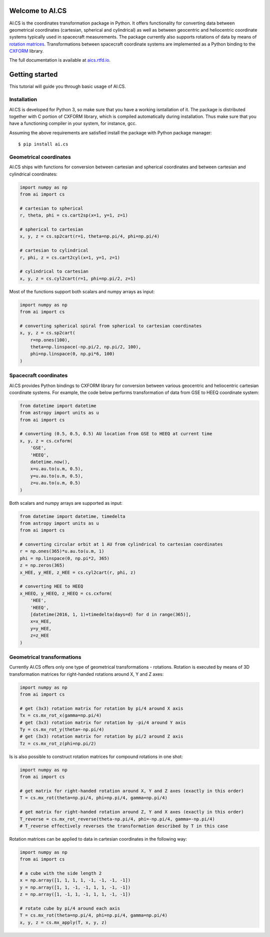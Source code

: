 Welcome to AI.CS
================

AI.CS is the coordinates transformation package in Python. It offers functionality for converting data between geometrical coordinates (cartesian, spherical and cylindrical) as well as between geocentric and heliocentric coordinate systems typically used in spacecraft measurements. The package currently also supports rotations of data by means of `rotation matrices <https://en.wikipedia.org/wiki/Rotation_matrix>`_. Transformations between spacecraft coordinate systems are implemented as a Python binding to the `CXFORM <https://spdf.sci.gsfc.nasa.gov/pub/software/old/selected_software_from_nssdc/coordinate_transform/>`_ library.

The full documentation is available at `aics.rtfd.io <http://aics.rtfd.io>`_.

Getting started
===============

This tutorial will guide you through basic usage of AI.CS.

Installation
------------

AI.CS is developed for Python 3, so make sure that you have a working isntallation of it. The package is distributed together with C portion of CXFORM library, which is compiled automatically during installation. Thus make sure that you have a functioning compiler in your system, for instance, gcc.

Assuming the above requirements are satisfied install the package with Python package manager::

    $ pip install ai.cs

Geometrical coordinates
-----------------------

AI.CS ships with functions for conversion between cartesian and spherical coordinates and between cartesian and cylindrical coordinates:

.. code-block:: python

    import numpy as np
    from ai import cs

    # cartesian to spherical
    r, theta, phi = cs.cart2sp(x=1, y=1, z=1)

    # spherical to cartesian
    x, y, z = cs.sp2cart(r=1, theta=np.pi/4, phi=np.pi/4)

    # cartesian to cylindrical
    r, phi, z = cs.cart2cyl(x=1, y=1, z=1)

    # cylindrical to cartesian
    x, y, z = cs.cyl2cart(r=1, phi=np.pi/2, z=1)

Most of the functions support both scalars and numpy arrays as input:

.. code-block:: python

    import numpy as np
    from ai import cs

    # converting spherical spiral from spherical to cartesian coordinates
    x, y, z = cs.sp2cart(
        r=np.ones(100),
        theta=np.linspace(-np.pi/2, np.pi/2, 100),
        phi=np.linspace(0, np.pi*6, 100)
    )

Spacecraft coordinates
----------------------

AI.CS provides Python bindings to CXFORM library for conversion between various geocentric and heliocentric cartesian coordinate systems. For example, the code below performs transformation of data from GSE to HEEQ coordinate system:

.. code-block:: python

    from datetime import datetime
    from astropy import units as u
    from ai import cs

    # converting (0.5, 0.5, 0.5) AU location from GSE to HEEQ at current time
    x, y, z = cs.cxform(
        'GSE',
        'HEEQ',
        datetime.now(),
        x=u.au.to(u.m, 0.5),
        y=u.au.to(u.m, 0.5),
        z=u.au.to(u.m, 0.5)
    )

Both scalars and numpy arrays are supported as input:

.. code-block:: python

    from datetime import datetime, timedelta
    from astropy import units as u
    from ai import cs

    # converting circular orbit at 1 AU from cylindrical to cartesian coordinates
    r = np.ones(365)*u.au.to(u.m, 1)
    phi = np.linspace(0, np.pi*2, 365)
    z = np.zeros(365)
    x_HEE, y_HEE, z_HEE = cs.cyl2cart(r, phi, z)

    # converting HEE to HEEQ
    x_HEEQ, y_HEEQ, z_HEEQ = cs.cxform(
        'HEE',
        'HEEQ',
        [datetime(2016, 1, 1)+timedelta(days=d) for d in range(365)],
        x=x_HEE,
        y=y_HEE,
        z=z_HEE
    )

Geometrical transformations
---------------------------

Currently AI.CS offers only one type of geometrical transformations - rotations. Rotation is executed by means of 3D transformation matrices for right-handed rotations around X, Y and Z axes: 

.. code-block:: python

    import numpy as np
    from ai import cs

    # get (3x3) rotation matrix for rotation by pi/4 around X axis 
    Tx = cs.mx_rot_x(gamma=np.pi/4)
    # get (3x3) rotation matrix for rotation by -pi/4 around Y axis 
    Ty = cs.mx_rot_y(theta=-np.pi/4)
    # get (3x3) rotation matrix for rotation by pi/2 around Z axis 
    Tz = cs.mx_rot_z(phi=np.pi/2)

Is is also possible to construct rotation matrices for compound rotations in one shot: 


.. code-block:: python

    import numpy as np
    from ai import cs

    # get matrix for right-handed rotation around X, Y and Z axes (exactly in this order)
    T = cs.mx_rot(theta=np.pi/4, phi=np.pi/4, gamma=np.pi/4)

    # get matrix for right-handed rotation around Z, Y and X axes (exactly in this order)
    T_reverse = cs.mx_rot_reverse(theta-np.pi/4, phi=-np.pi/4, gamma=-np.pi/4)
    # T_reverse effectively reverses the transformation described by T in this case

Rotation matrices can be applied to data in cartesian coordinates in the following way:

.. code-block:: python

    import numpy as np
    from ai import cs

    # a cube with the side length 2
    x = np.array([1, 1, 1, 1, -1, -1, -1, -1])
    y = np.array([1, 1, -1, -1, 1, 1, -1, -1])
    z = np.array([1, -1, 1, -1, 1, 1, -1, -1])

    # rotate cube by pi/4 around each axis
    T = cs.mx_rot(theta=np.pi/4, phi=np.pi/4, gamma=np.pi/4)
    x, y, z = cs.mx_apply(T, x, y, z)


